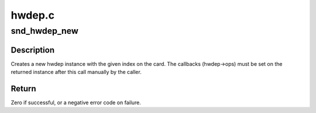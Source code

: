 .. -*- coding: utf-8; mode: rst -*-

=======
hwdep.c
=======


.. _`snd_hwdep_new`:

snd_hwdep_new
=============

.. c:function:: int snd_hwdep_new (struct snd_card *card, char *id, int device, struct snd_hwdep **rhwdep)

    create a new hwdep instance

    :param struct snd_card \*card:
        the card instance

    :param char \*id:
        the id string

    :param int device:
        the device index (zero-based)

    :param struct snd_hwdep \*\*rhwdep:
        the pointer to store the new hwdep instance



.. _`snd_hwdep_new.description`:

Description
-----------

Creates a new hwdep instance with the given index on the card.
The callbacks (hwdep->ops) must be set on the returned instance
after this call manually by the caller.



.. _`snd_hwdep_new.return`:

Return
------

Zero if successful, or a negative error code on failure.

